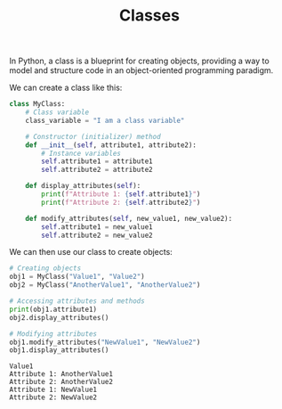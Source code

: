 #+TITLE: Classes
#+PROPERTY: header-args:python :session classes
#+PROPERTY: header-args:python+ :tangle classes.py
#+PROPERTY: header-args:python+ :results output
#+PROPERTY: header-args:python+ :shebang "#!/usr/bin/env python"

In Python, a class is a blueprint for creating objects, providing a way to model
and structure code in an object-oriented programming paradigm.

We can create a class like this:
#+name: classes
#+begin_src python :results none
  class MyClass:
      # Class variable
      class_variable = "I am a class variable"

      # Constructor (initializer) method
      def __init__(self, attribute1, attribute2):
          # Instance variables
          self.attribute1 = attribute1
          self.attribute2 = attribute2

      def display_attributes(self):
          print(f"Attribute 1: {self.attribute1}")
          print(f"Attribute 2: {self.attribute2}")

      def modify_attributes(self, new_value1, new_value2):
          self.attribute1 = new_value1
          self.attribute2 = new_value2
#+end_src

We can then use our class to create objects:
#+name: objects
#+begin_src python
  # Creating objects
  obj1 = MyClass("Value1", "Value2")
  obj2 = MyClass("AnotherValue1", "AnotherValue2")

  # Accessing attributes and methods
  print(obj1.attribute1)
  obj2.display_attributes()

  # Modifying attributes
  obj1.modify_attributes("NewValue1", "NewValue2")
  obj1.display_attributes()
#+end_src

#+RESULTS: objects
: Value1
: Attribute 1: AnotherValue1
: Attribute 2: AnotherValue2
: Attribute 1: NewValue1
: Attribute 2: NewValue2
